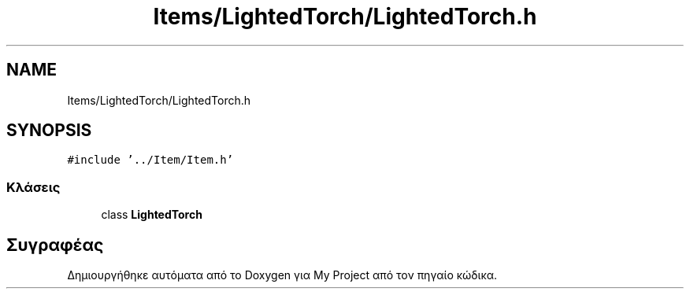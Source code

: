 .TH "Items/LightedTorch/LightedTorch.h" 3 "Παρ 05 Ιουν 2020" "Version Alpha" "My Project" \" -*- nroff -*-
.ad l
.nh
.SH NAME
Items/LightedTorch/LightedTorch.h
.SH SYNOPSIS
.br
.PP
\fC#include '\&.\&./Item/Item\&.h'\fP
.br

.SS "Κλάσεις"

.in +1c
.ti -1c
.RI "class \fBLightedTorch\fP"
.br
.in -1c
.SH "Συγραφέας"
.PP 
Δημιουργήθηκε αυτόματα από το Doxygen για My Project από τον πηγαίο κώδικα\&.
